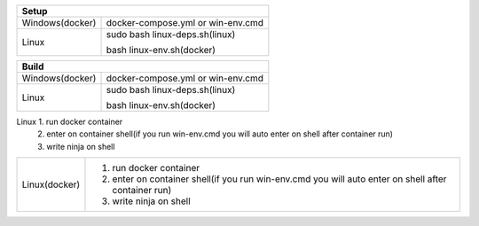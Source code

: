 +------------------------+---------------------------------+
|                        Setup                             |
+========================+=================================+
|      Windows(docker)   |docker-compose.yml or win-env.cmd|
+------------------------+---------------------------------+
|                        |sudo bash linux-deps.sh(linux)   |
|         Linux          |                                 |
|                        |bash linux-env.sh(docker)        |
+------------------------+---------------------------------+

+------------------------+---------------------------------+
|                        Build                             |
+========================+=================================+
|      Windows(docker)   |docker-compose.yml or win-env.cmd|
+------------------------+---------------------------------+
|                        |sudo bash linux-deps.sh(linux)   |
|         Linux          |                                 |
|                        |bash linux-env.sh(docker)        |
+------------------------+---------------------------------+

===============  =======================================================================================================
Build
------------------------------------------------------------------------------------------------------------------------
Windows(docker)   1. run docker container
                  2. enter on container shell(if you run win-env.cmd you will auto enter on shell after container run)   
                  2. write ninja on shell  
===============  ========================================================================================================
Linux             1. run docker container
                  2. enter on container shell(if you run win-env.cmd you will auto enter on shell after container run)   
                  3. write ninja on shell  
===============  =========================================================================================================
Linux(docker)     1. run docker container
                  2. enter on container shell(if you run win-env.cmd you will auto enter on shell after container run)   
                  3. write ninja on shell  
===============  =========================================================================================================

